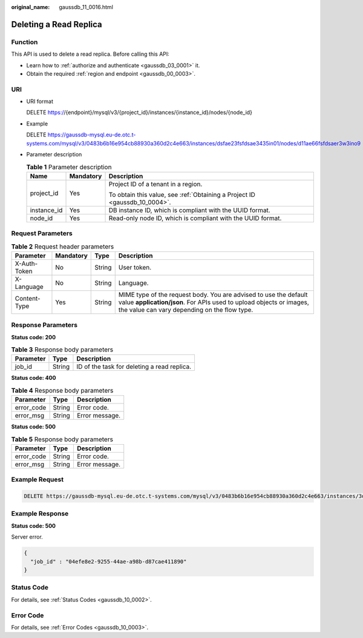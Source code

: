 :original_name: gaussdb_11_0016.html

.. _gaussdb_11_0016:

Deleting a Read Replica
=======================

Function
--------

This API is used to delete a read replica. Before calling this API:

-  Learn how to :ref:`authorize and authenticate <gaussdb_03_0001>` it.
-  Obtain the required :ref:`region and endpoint <gaussdb_00_0003>`.

URI
---

-  URI format

   DELETE https://{endpoint}/mysql/v3/{project_id}/instances/{instance_id}/nodes/{node_id}

-  Example

   DELETE https://gaussdb-mysql.eu-de.otc.t-systems.com/mysql/v3/0483b6b16e954cb88930a360d2c4e663/instances/dsfae23fsfdsae3435in01/nodes/d11ae66fsfdsaer3w3ino9

-  Parameter description

   .. table:: **Table 1** Parameter description

      +-----------------------+-----------------------+----------------------------------------------------------------------------+
      | Name                  | Mandatory             | Description                                                                |
      +=======================+=======================+============================================================================+
      | project_id            | Yes                   | Project ID of a tenant in a region.                                        |
      |                       |                       |                                                                            |
      |                       |                       | To obtain this value, see :ref:`Obtaining a Project ID <gaussdb_10_0004>`. |
      +-----------------------+-----------------------+----------------------------------------------------------------------------+
      | instance_id           | Yes                   | DB instance ID, which is compliant with the UUID format.                   |
      +-----------------------+-----------------------+----------------------------------------------------------------------------+
      | node_id               | Yes                   | Read-only node ID, which is compliant with the UUID format.                |
      +-----------------------+-----------------------+----------------------------------------------------------------------------+

Request Parameters
------------------

.. table:: **Table 2** Request header parameters

   +--------------+-----------+--------+-----------------------------------------------------------------------------------------------------------------------------------------------------------------------------------------+
   | Parameter    | Mandatory | Type   | Description                                                                                                                                                                             |
   +==============+===========+========+=========================================================================================================================================================================================+
   | X-Auth-Token | No        | String | User token.                                                                                                                                                                             |
   +--------------+-----------+--------+-----------------------------------------------------------------------------------------------------------------------------------------------------------------------------------------+
   | X-Language   | No        | String | Language.                                                                                                                                                                               |
   +--------------+-----------+--------+-----------------------------------------------------------------------------------------------------------------------------------------------------------------------------------------+
   | Content-Type | Yes       | String | MIME type of the request body. You are advised to use the default value **application/json**. For APIs used to upload objects or images, the value can vary depending on the flow type. |
   +--------------+-----------+--------+-----------------------------------------------------------------------------------------------------------------------------------------------------------------------------------------+

Response Parameters
-------------------

**Status code: 200**

.. table:: **Table 3** Response body parameters

   ========= ====== ===========================================
   Parameter Type   Description
   ========= ====== ===========================================
   job_id    String ID of the task for deleting a read replica.
   ========= ====== ===========================================

**Status code: 400**

.. table:: **Table 4** Response body parameters

   ========== ====== ==============
   Parameter  Type   Description
   ========== ====== ==============
   error_code String Error code.
   error_msg  String Error message.
   ========== ====== ==============

**Status code: 500**

.. table:: **Table 5** Response body parameters

   ========== ====== ==============
   Parameter  Type   Description
   ========== ====== ==============
   error_code String Error code.
   error_msg  String Error message.
   ========== ====== ==============

Example Request
---------------

.. code-block:: text

   DELETE https://gaussdb-mysql.eu-de.otc.t-systems.com/mysql/v3/0483b6b16e954cb88930a360d2c4e663/instances/3d39c18788b54a919bab633874c159dfin01/nodes/ss62c18799854a919bab633874c159dfin55

Example Response
----------------

**Status code: 500**

Server error.

.. code-block::

   {
     "job_id" : "04efe8e2-9255-44ae-a98b-d87cae411890"
   }

Status Code
-----------

For details, see :ref:`Status Codes <gaussdb_10_0002>`.

Error Code
----------

For details, see :ref:`Error Codes <gaussdb_10_0003>`.
